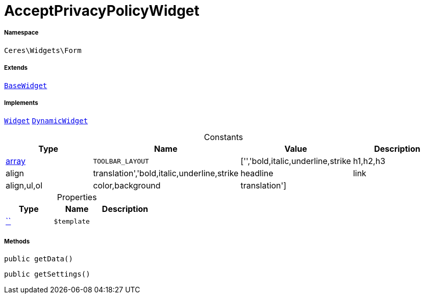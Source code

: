 :table-caption!:
:example-caption!:
:source-highlighter: prettify
:sectids!:
[[ceres__acceptprivacypolicywidget]]
= AcceptPrivacyPolicyWidget





===== Namespace

`Ceres\Widgets\Form`

===== Extends
xref:Ceres/Widgets/Helper/BaseWidget.adoc#[`BaseWidget`]

===== Implements
xref:stable7@interface::Shopbuilder.adoc#shopbuilder_contracts_widget[`Widget`]
xref:stable7@interface::Shopbuilder.adoc#shopbuilder_contracts_dynamicwidget[`DynamicWidget`]


.Constants
|===
|Type |Name |Value |Description

|link:http://php.net/array[array^]
a|`TOOLBAR_LAYOUT`
|['','bold,italic,underline,strike|h1,h2,h3|align|translation','bold,italic,underline,strike|headline|link|align,ul,ol|color,background|translation']
|
|===


.Properties
|===
|Type |Name |Description

|         xref:5.0.0@plugin-::.adoc#[``]
a|`$template`
|
|===


===== Methods

[source%nowrap, php, subs=+macros]
[#getdata]
----

public getData()

----







[source%nowrap, php, subs=+macros]
[#getsettings]
----

public getSettings()

----







